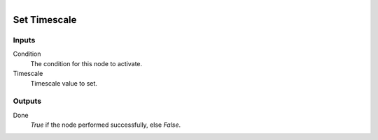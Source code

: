 .. figure:: /images/logic_nodes/scene/ln-set_timescale.png
   :align: right
   :width: 215
   :alt: Set Timescale Node

.. _ln-set_timescale:

==============================
Set Timescale
==============================

Inputs
++++++++++++++++++++++++++++++

Condition
   The condition for this node to activate.

Timescale
   Timescale value to set.

Outputs
++++++++++++++++++++++++++++++

Done 
   *True* if the node performed successfully, else *False*.
